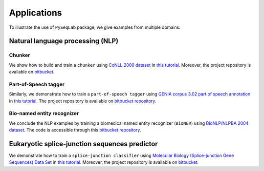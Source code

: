.. _Applications:

Applications
=============
To illustrate the use of ``PySeqLab`` package, we give examples from multiple domains:


Natural language processing (NLP)
---------------------------------

Chunker
+++++++

We show how to build and train a ``chunker`` using `CoNLL 2000 dataset <http://www.cnts.ua.ac.be/conll2000/chunking/>`__
in `this tutorial <_static/conll2000_chunker_tutorial.html>`__. Moreover, the project repository is available on `bitbucket <https://bitbucket.org/A_2/conll00-chunker>`__.

Part-of-Speech tagger
+++++++++++++++++++++

Similarly, we demonstrate how to train a ``part-of-speech tagger`` using `GENIA corpus 3.02 part of speech annotation <http://www.geniaproject.org/genia-corpus/pos-annotation>`__
in `this tutorial <_static/part_of_speech_tagger_tutorial.html>`__. The project repository is available on `bitbucket repository <https://bitbucket.org/A_2/part-of-speech-tagger>`__.

Bio-named entity recognizer
+++++++++++++++++++++++++++

We conclude the NLP examples by training a biomedical named entity recognizer (``BioNER``) using `BioNLP/NLPBA 2004 dataset <http://www.nactem.ac.uk/tsujii/GENIA/ERtask/report.html>`__.
The code is accessible through this `bitbucket repository <https://bitbucket.org/A_2/bio-entity-recognition>`__.

Eukaryotic splice-junction sequences predictor
----------------------------------------------

We demonstrate how to train a ``splice-junction classifier`` using `Molecular Biology (Splice-junction Gene Sequences) Data Set <http://archive.ics.uci.edu/ml/datasets/Molecular+Biology+%28Splice-junction+Gene+Sequences%29>`__
in `this tutorial <_static/splice_junction_model_building.html>`__. Moreover, the project repository is available on `bitbucket <https://bitbucket.org/A_2/splice_junction_prediction>`__.